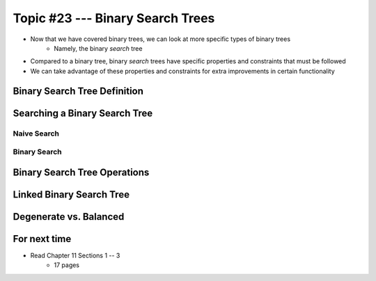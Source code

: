 *********************************
Topic #23 --- Binary Search Trees
*********************************

* Now that we have covered binary trees, we can look at more specific types of binary trees
    * Namely, the binary *search* tree

* Compared to a binary tree, binary *search* trees have specific properties and constraints that must be followed
* We can take advantage of these properties and constraints for extra improvements in certain functionality


Binary Search Tree Definition
=============================


Searching a Binary Search Tree
==============================


Naive Search
------------


Binary Search
-------------


Binary Search Tree Operations
=============================


Linked Binary Search Tree
=========================


Degenerate vs. Balanced
=======================


For next time
=============

* Read Chapter 11 Sections 1 -- 3
    * 17 pages
